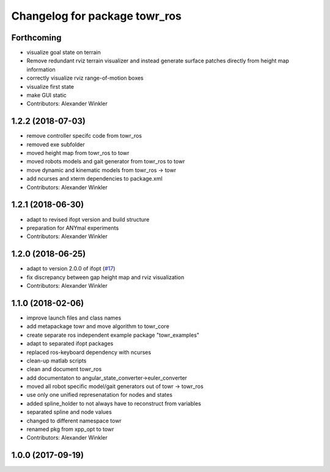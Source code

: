 ^^^^^^^^^^^^^^^^^^^^^^^^^^^^^^
Changelog for package towr_ros
^^^^^^^^^^^^^^^^^^^^^^^^^^^^^^

Forthcoming
-----------
* visualize goal state on terrain
* Remove redundant rviz terrain visualizer and instead generate
  surface patches directly from height map information
* correctly visualize rviz range-of-motion boxes
* visualize first state
* make GUI static
* Contributors: Alexander Winkler

1.2.2 (2018-07-03)
------------------
* remove controller specifc code from towr_ros
* removed exe subfolder
* moved height map from towr_ros to towr
* moved robots models and gait generator from towr_ros to towr
* move dynamic and kinematic models from towr_ros -> towr
* add ncurses and xterm dependencies to package.xml
* Contributors: Alexander Winkler

1.2.1 (2018-06-30)
------------------
* adapt to revised ifopt version and build structure
* preparation for ANYmal experiments
* Contributors: Alexander Winkler

1.2.0 (2018-06-25)
------------------
* adapt to version 2.0.0 of ifopt (`#17 <https://github.com/ethz-adrl/ifopt/pull/17>`_)
* fix discrepancy between gap height map and rviz visualization
* Contributors: Alexander Winkler

1.1.0 (2018-02-06)
------------------
* improve launch files and class names
* add metapackage towr and move algorithm to towr_core
* create separate ros independent example package "towr_examples"
* adapt to separated ifopt packages
* replaced ros-keyboard dependency with ncurses
* clean-up matlab scripts
* clean and document towr_ros
* add documentaton to angular_state_converter->euler_converter
* moved all robot specific model/gait generators out of towr -> towr_ros
* use only one unified represenatation for nodes and states
* added spline_holder to not always have to reconstruct from variables
* separated spline and node values
* changed to different namespace towr
* renamed pkg from xpp_opt to towr
* Contributors: Alexander Winkler

1.0.0 (2017-09-19)
------------------
